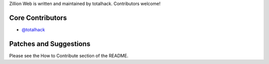 Zillion Web is written and maintained by totalhack. Contributors welcome!

Core Contributors
```````````````````````
- `@totalhack <https://github.com/totalhack>`_

Patches and Suggestions
```````````````````````
Please see the How to Contribute section of the README.

